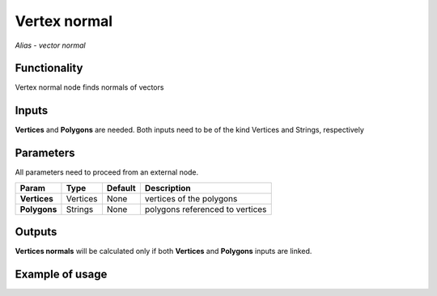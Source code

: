 Vertex normal
=============
*Alias - vector normal*

Functionality
-------------

Vertex normal node finds normals of vectors

Inputs
------

**Vertices** and **Polygons** are needed. 
Both inputs need to be of the kind Vertices and Strings, respectively

Parameters
----------

All parameters need to proceed from an external node.


+------------------+---------------+-------------+-----------------------------------------------+
| Param            | Type          | Default     | Description                                   |  
+==================+===============+=============+===============================================+
| **Vertices**     | Vertices      | None        | vertices of the polygons                      | 
+------------------+---------------+-------------+-----------------------------------------------+
| **Polygons**     | Strings       | None        | polygons referenced to vertices               |
+------------------+---------------+-------------+-----------------------------------------------+

Outputs
-------

**Vertices normals** will be calculated only if both **Vertices** and **Polygons** inputs are linked.


Example of usage
----------------

.. image:: https://cloud.githubusercontent.com/assets/5783432/18602881/e4cf2508-7c7d-11e6-8c63-8918c9a160a5.png
  :alt: Vector_normal.PNG

